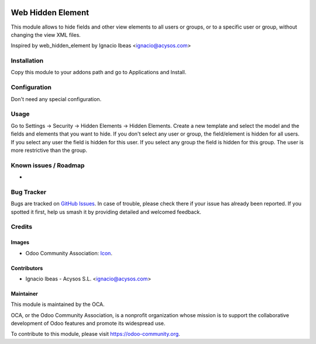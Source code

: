 .. image:: https://img.shields.io/badge/licence-AGPL--3-blue.svg
   :target: http://www.gnu.org/licenses/agpl-3.0-standalone.html
   :alt: License: AGPL-3

==================
Web Hidden Element
==================

This module allows to hide fields and other view elements to all users or groups, or to a specific user or
group, without changing the view XML files.

Inspired by web_hidden_element by Ignacio Ibeas <ignacio@acysos.com>

Installation
============

Copy this module to your addons path and go to Applications and Install.

Configuration
=============

Don't need any special configuration.

Usage
=====

Go to Settings -> Security -> Hidden Elements -> Hidden Elements.
Create a new template and select the model and the fields and elements that you want to 
hide. 
If you don't select any user or group, the field/element is hidden for all users. If
you select any user the field is hidden for this user. If you select any 
group the field is hidden for this group. The user is more restrictive than 
the group.

.. image:: https://odoo-community.org/website/image/ir.attachment/5784_f2813bd/datas
   :alt: Try me on Runbot
   :target: https://runbot.odoo-community.org/runbot/162/10.0


Known issues / Roadmap
======================

*

Bug Tracker
===========

Bugs are tracked on `GitHub Issues
<https://github.com/OCA/web/issues>`_. In case of trouble, please
check there if your issue has already been reported. If you spotted it first,
help us smash it by providing detailed and welcomed feedback.


Credits
=======

Images
------

* Odoo Community Association: `Icon <https://odoo-community.org/logo.png>`_.


Contributors
------------

* Ignacio Ibeas - Acysos S.L. <ignacio@acysos.com>


Maintainer
----------

.. image:: https://odoo-community.org/logo.png
   :alt: Odoo Community Association
   :target: https://odoo-community.org

This module is maintained by the OCA.

OCA, or the Odoo Community Association, is a nonprofit organization whose
mission is to support the collaborative development of Odoo features and
promote its widespread use.

To contribute to this module, please visit https://odoo-community.org.

